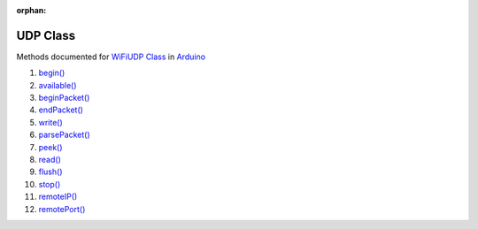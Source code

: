 :orphan:

UDP Class
---------

Methods documented for `WiFiUDP Class <https://www.arduino.cc/en/Reference/WiFiUDPConstructor>`__ in `Arduino <https://github.com/arduino/Arduino>`__

1.  `begin() <https://www.arduino.cc/en/Reference/WiFiUDPBegin>`__
2.  `available() <https://www.arduino.cc/en/Reference/WiFiUDPAvailable>`__
3.  `beginPacket() <https://www.arduino.cc/en/Reference/WiFiUDPBeginPacket>`__
4.  `endPacket() <https://www.arduino.cc/en/Reference/WiFiUDPEndPacket>`__
5.  `write() <https://www.arduino.cc/en/Reference/WiFiUDPWrite>`__
6.  `parsePacket() <https://www.arduino.cc/en/Reference/WiFiUDPParsePacket>`__
7.  `peek() <https://www.arduino.cc/en/Reference/WiFiUDPPeek>`__
8.  `read() <https://www.arduino.cc/en/Reference/WiFiUDPRead>`__
9.  `flush() <https://www.arduino.cc/en/Reference/WiFiUDPFlush>`__
10. `stop() <https://www.arduino.cc/en/Reference/WiFIUDPStop>`__
11. `remoteIP() <https://www.arduino.cc/en/Reference/WiFiUDPRemoteIP>`__
12. `remotePort() <https://www.arduino.cc/en/Reference/WiFiUDPRemotePort>`__

